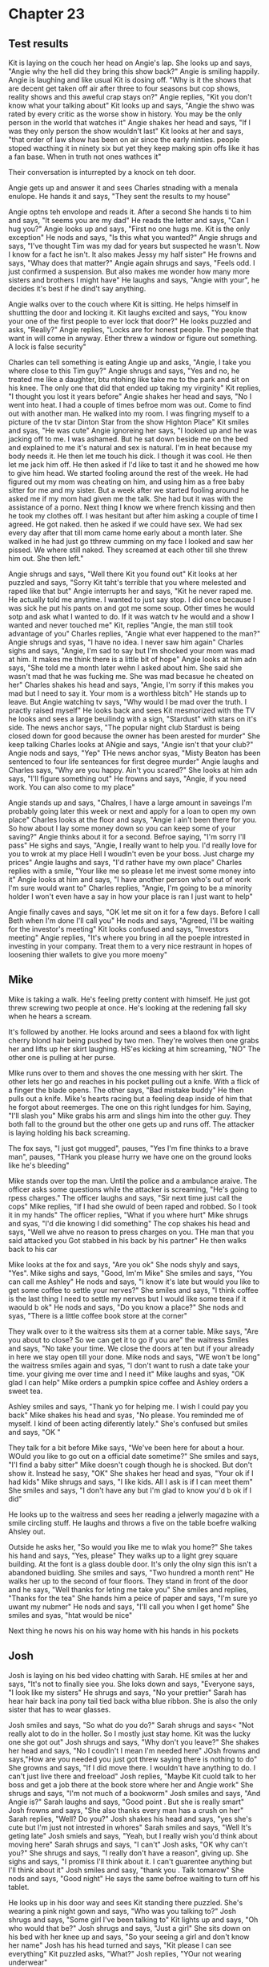 * Chapter 23
** Test results

   Kit is laying on the couch her head on Angie's lap. She looks up and says, "Angie why the hell did they bring this show back?" Angie is smiling happily. Angie is laughing and like usual Kit is dosing off. "Why is it the shows that are 
decent get taken off air after three to four seasons but cop shows, reality shows and this aweful crap stays on?" Angie replies, "Kit you don't know what your talking about" Kit looks up and says, "Angie the shwo was rated by every 
critic as the worse show in history. You may be the only person in the world that watches it" Angie shakes her head and says, "If I was they only person the show wouldn't last" Kit looks at her and says, "that order of law show has been 
on air since the early ninties. people stoped wacthing it in ninety six but yet they keep making spin offs like it has a fan base. When in truth not ones wathces it" 

   Their conversation is inturrepted by a knock on teh door.

   Angie gets up and answer it and sees Charles stnading with a menala enulope. He hands it and says, "They sent the results to my house" 

   Angie optns teh envolope and reads it. After a second She hands ti to him and says, "It seems you are my dad" He reads the letter and says, "Can I hug you?" Angie looks up and says, "First no one hugs me. Kit is the only exception" He 
nods and says, "Is this what you wanted?" Angie shrugs and says, "I've thought Tim was my dad for years but suspected he wasn't. Now I know for a fact he isn't. It also makes Jessy my half sister" He frowns and says, "Whay does that
matter?" Angie again shrugs and says, "Feels odd. I just confirmed a suspension. But also makes me wonder how many more sisters and brothers I might have" He laughs and says, "Angie with your", he decides it's best if he dind't say 
anything.

   Angie walks over to the couch where Kit is sitting. He helps himself in shuttting the door and locking it. Kit laughs excited and says, "You know your one of the first people to ever lock that door?" He looks puzzled and asks, "Really?"
Angie replies, "Locks are for honest people. The people that want in will come in anyway. Ether threw a window or figure out something. A lock is false security" 

   Charles can tell something is eating Angie up and asks, "Angie, I take you where close to this Tim guy?" Angie shrugs and says, "Yes and no, he treated me like a daughter, btu ntohing like take me to the park and sit on his knee. The 
only one that did that ended up taking my virginity" Kit replies, "I thought you lost it years before" Angie shakes her head and says, "No I went into heat. I had a couple of times befroe mom was out. Come to find out with another man.
He walked into my room. I was fingring myself to a picture of the tv star Dinton Star from the show Highton Place" Kit smiles and syas, "He was cute" Angie ignoreing her says, "I looked up and he was jacking off to me. I was ashamed. 
But he sat down beside me on the bed and explained to me it's natural and sex is natural. I'm in heat because my body needs it. He then let me touch his dick. I though it was cool. He then let me jack him off. He then asked if I'd like 
to tast it and he showed me how to give him head. We started fooling around the rest of the week. He had figured out my mom was cheating on him, and using him as a free baby sitter for me and my sister. But a week after we started 
fooling around he asked me if my mom had given me the talk. She had but it was with the assistance of a porno. Next thing I know we where french kissing and then he took my clothes off. I was hesitant but after him asking a couple of 
time I agreed. He got naked. then he asked if we could have sex. We had sex every day after that till mom came home early about a month later. She walked in he had just go tthrew cumming on my face I looked and saw her pissed. We 
where still naked. They screamed at each other till she threw him out. She then left."

   Angie shrugs and says, "Well there Kit you found out" Kit looks at her puzzled and says, "Sorry Kit taht's terrible that you where melested and raped like that but" Angie interrupts her and says, "Kit he never raped me. He actually 
told me anytime. I wanted to just say stop. I did once because I was sick he put his pants on and got me some soup. Other times he would sotp and ask what I wanted to do. If it was watch tv he would and a show I wanted and never touched
me" Kit, replies "Angie, the man still took advantage of you" Charles replies, "Angie what ever happened to the man?" Angie shrugs and syas, "I have no idea. I never saw him again" Charles sighs and says, "Angie, I'm sad to say but I'm
shocked your mom was mad at him. It makes me think there is a little bit of hope" Angie looks at him adn says, "She told me a month later wehn I asked about him. She said she wasn't mad that he was fucking me. She was mad becasue he 
cheated on her" Charles shakes his head and says, "Angie, I'm sorry if this makes you mad but I need to say it. Your mom is a worthless bitch" He stands up to leave. But Angie watching tv says, "Why would I be mad over the truth. I
practly raised myself" He looks back and sees Kit mesmorized with the TV he looks and sees a large beuilindg with a sign, "Stardust" with stars on it's side. The news anchor says, "The popular night club Stardust is being closed down
for good because the owner has been arested for murder" She keep talking Charles looks at ANgie and says, "Angie isn't that your club?" Angie nods and says, "Yep" THe news anchor syas, "Misty Beaton has been sentenced to four life 
senteances for first degree murder" Angie laughs and Charles says, "Why are you happy. Ain't you scared?" She looks at him adn says, "I'll figure something out" He frowns and says, "Angie, if you need work. You can also come to my place"

   Angie stands up and says, "Chalres, I have a large amount in saveings I'm probably going later this week or next and apply for a loan to open my own place" Charles looks at the floor and says, "Angie I ain't been there for you. So how 
about I lay some money down so you can keep some of your saving?" Angie thinks about it for a second. Befroe saying, "I'm sorry I'll pass" He sighs and says, "Angie, I really want to help you. I'd really love for you to wrok at my place
Hell I woudln't even be your boss. Just charge my prices" Angie laughs and says, "I'd rather have my own place" Charles replies with a smile, "Your like me so please let me invest some money into it" Angie looks at him and says, "I have
another person who's out of work I'm sure would want to" Charles replies, "Angie, I'm going to be a minority holder I won't even have a say in how your place is ran I just want to help" 

   Angie finally caves and says, "OK let me sit on it for a few days. Before I call Beth when I'm done I'll call you" He nods and says, "Agreed, I'll be waiting for the investor's meeting" Kit looks confused and says, "Investors meeting"
Angie replies, "It's where you bring in all the poeple intrested in investing in your company. Treat them to a very nice restraunt in hopes of loosening thier wallets to give you more moeny"

** Mike
   Mike is taking a walk. He's feeling pretty content with himself. He just got threw screwing two people at once. He's looking at the redening fall sky when he hears a scream.

   It's followed by another. He looks around and sees a blaond fox with light cherry blond hair being pushed by two men. They're wolves then one grabs her and lifts up her skirt laughing. HS'es kicking at him screaming, "NO" The other one is
pulling at her purse. 

   MIke runs over to them and shoves the one messing with her skirt. The other lets her go and reaches in his pocket pulling out a knife. With a flick of a finger the blade opens. The other says, "Bad mistake buddy" He then pulls out a knife.
Mike's hearts racing but a feeling deap inside of him that he forgot about reemerges. The one on this right lundges for him. Saying, "I'll slash you" Mike grabs his arm and slings him into the other guy. They both fall to the ground but the
other one gets up and runs off. The attacker is laying holding his back screaming. 

   The fox says, "I just got mugged", pauses, "Yes I'm fine thinks to a brave man", pauses, "THank you please hurry we have one on the ground looks like he's bleeding"

   Mike stands over top the man. Until the police and a ambulance araive. The officer asks some questions while the attacker is screaming, "He's going to rpess charges." The officer laughs and says, "Sir next time just call the cops" Mike
replies, "If I had she owuld of been raped and robbed. So I took it in my hands" The officer replies, "What if you where hurt" Mike shrugs and syas, "I'd die knowing I did something" The cop shakes his head and says, "Well we ahve no 
reason to press charges on you. THe man that you said attacked you Got stabbed in his back by his partner" He then walks back to his car

   Mike looks at the fox and says, "Are you ok" She nods shyly and says, "Yes". Mike sighs and says, "Good, Im'm Mike" She smiles and says, "You can call me Ashley" He nods and says, "I know it's late but would you like to get some coffee to 
settle your nerves?" She smiles and says, "I think coffee is the last thing I need to settle my nerves but I would like some teea if it waould b ok" He nods and says, "Do you know a place?" She nods and syas, "There is a little coffee book
store at the corner"

   They walk over to it the waitress sits them at a corner table. Mike says, "Are you about to close? So we can get it to go if you are" the waitress Smiles and says, "No take your time. We close the doors at ten but if your already in here 
we stay open till your done. Mike nods and says, "WE won't be long" the waitress smiles again and syas, "I don't want to rush a date take your time. your giving me over time and I need it" Mike laughs and syas, "OK glad I can help" Mike 
orders a pumpkin spice coffee and Ashley orders a sweet tea.

   Ashley smiles and says, "Thank yo for helping me. I wish I could pay you back" Mike shakes his head and syas, "No please. You reminded me of myself. I kind of been acting diferently lately." She's confused but smiles and says, "OK " 

   They talk for a bit before Mike says, "We've been here for about a hour. WOuld you like to go out on a official date sometime?" She smiles and says, "I'l find a baby sitter" Mike doesn't cough though he is shocked. But don't show it. 
Instead he sasy, "OK" She shakes her head and syas, "Your ok if I had kids" Mike shrugs and says, "I like kids. All I ask is if I can meet them" She smiles and says, "I don't have any but I'm glad to know you'd b ok if I did"

   He looks up to the waitress and sees her reading a jelwerly magazine with a smile circling stuff. He laughs and throws a five on the table boefre walking Ahsley out.

   Outside he asks her, "So would you like me to wlak you home?" She takes his hand and says, "Yes, please" They walks up to a light grey square building. At the font is a glass double door. It's only the olny sign this isn't a abandoned
buidling. She smiles and says, "Two hundred a month rent" He walks her up to the second of four floors. They stand in front of the door and he says, "Well thanks for leting me take you" She smiles and replies, "Thanks for the tea" She
hands him a peice of paper and says, "I'm sure yo uwant my nubmer" He nods and says, "I'll call you when I get home" She smiles and syas, "htat would be nice"

   Next thing he nows his on his way home with his hands in his pockets
** Josh
   Josh is laying on his bed video chatting with Sarah. HE smiles at her and says, "It's not to finally siee you. She loks down and says, "Everyone says, "I look like my sisters" He shrugs and says, "No your prettier" Sarah has hear hair
back ina pony tail tied back witha  blue ribbon. She is also the only sister that has to wear glasses. 

   Josh smiles and says, "So what do you do?" Sarah shrugs and says< "Not really alot to do in the holler. So I mostly just stay home. Kit was the lucky one she got out" Josh shrugs and says, "Why don't you leave?" She shakes her head and 
says, "No I coudln't I mean I'm needed here" JOsh frowns and says,"How are you needed you just got threw saying there is nothing to do" She growns and says, "If I did move there. I wouldn't have anything to do. I can't just live there
and freeload" Josh replies, "Maybe Kit cuold talk to her boss and get a job there at the book store where her and Angie work" She shrugs and says, "I'm not much of a bookworm" Josh smiles and says, "And Angie is?" Sarah laughs and says, 
"Good point . But she is really smart" Josh frowns and says, "She also thanks every man has a crush on her" Sarah replies, "Well? Do you?" Josh shakes his head and says, "yes she's cute but I'm just not intrested in whores" Sarah smiles
and says, "Well It's geting late" Josh smiels and says, "Yeah, but I really wish you'd think about moving here" Sarah shrugs and says, "I can't" Josh asks, "OK why can't you?" She shrugs and says, "I really don't have a reason", giving 
up. She sighs and says, "I promiss I'll think about it. I can't guarentee anything but I'll think about it" Josh smiles and sasy, "thank you . Talk tomarow" She nods and says, "Good night" He says the same befroe waiting to turn off his 
tablet.

   He looks up in his door way and sees Kit standing there puzzled. She's wearing a pink night gown and says, "Who was you talking to?" Josh shrugs and says, "Some girl I've been talking to" Kit lights up and says, "Oh who would that be?"
Josh shrugs and says, "Just a girl" She sits down on his bed with her knee up and says, "So your seeing a girl and don't know her name" Josh has his head turned and says, "Kit please I can see everything" Kit puzzled asks, "What?" Josh
replies, "YOur not wearing underwear"

   She quilcky sits up and says, "Oh shit I'm sorry" She's embarrsed and says, "I just thought we use to fuck and haven't in a while" Josh frowns and sasy, "I"ve been the third wheel now since we've moved into this place, and you never once
came in here. Now I'm talking to osmoene you want me?" Kit shrugs and says, "I" Josh stops her and says, "Kit what where you really going to do? And remember I know you fuck Mike" Kit shrugs and says, "Mike wasn't in his room. Chase is 
watching TV" Josh replies, "Oh so I was your last choice?" Kit looks down and says, "Sorry, I'm just horny. Everything is changing" josh frowns adn says, "Yeah I hate change to and I take you do also?" She nods and says, "So who where you
tlaking to?", with a big smile. Josh shakes his head and says, "Kit, go to bed" Kit nods and says, "Sorry", she then leaves.

   Josh lays down on his bed and says, "I waited on her for almost a year to come back to me. As soon as I start tlaking to someone she comes running.
